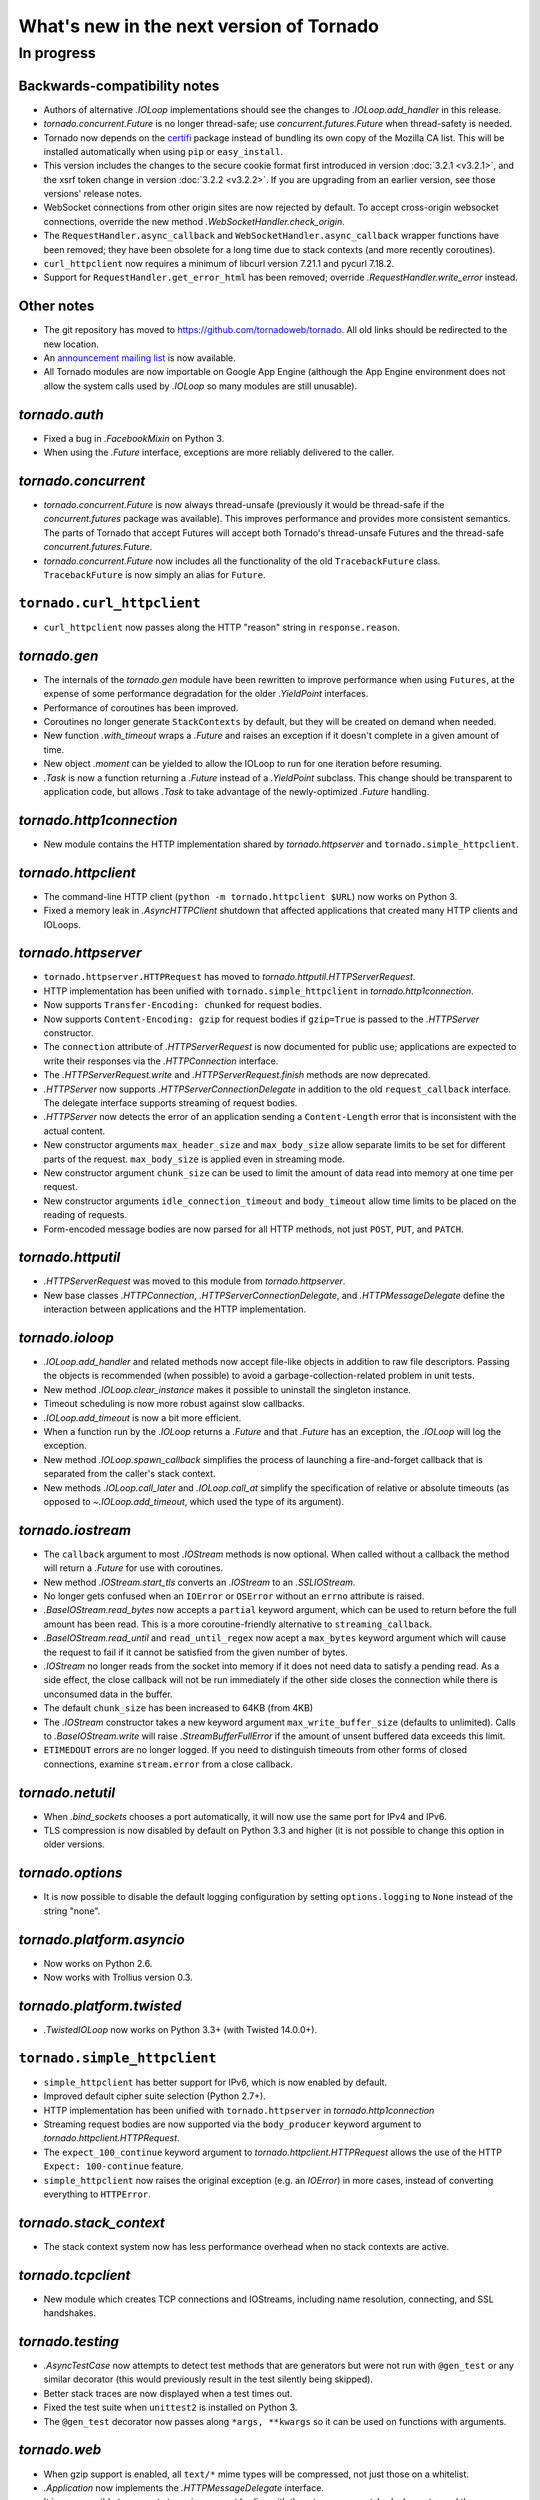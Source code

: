 What's new in the next version of Tornado
=========================================

In progress
-----------

Backwards-compatibility notes
~~~~~~~~~~~~~~~~~~~~~~~~~~~~~

* Authors of alternative `.IOLoop` implementations should see the changes
  to `.IOLoop.add_handler` in this release.
* `tornado.concurrent.Future` is no longer thread-safe; use
  `concurrent.futures.Future` when thread-safety is needed.
* Tornado now depends on the `certifi <https://pypi.python.org/pypi/certifi>`_
  package instead of bundling its own copy of the Mozilla CA list. This will
  be installed automatically when using ``pip`` or ``easy_install``.
* This version includes the changes to the secure cookie format first
  introduced in version :doc:`3.2.1 <v3.2.1>`, and the xsrf token change
  in version :doc:`3.2.2 <v3.2.2>`.  If you are upgrading from an earlier
  version, see those versions' release notes.
* WebSocket connections from other origin sites are now rejected by default.
  To accept cross-origin websocket connections, override
  the new method `.WebSocketHandler.check_origin`.
* The ``RequestHandler.async_callback`` and ``WebSocketHandler.async_callback``
  wrapper functions have been removed; they have been obsolete for a long
  time due to stack contexts (and more recently coroutines).
* ``curl_httpclient`` now requires a minimum of libcurl version 7.21.1 and
  pycurl 7.18.2.
* Support for ``RequestHandler.get_error_html`` has been removed;
  override `.RequestHandler.write_error` instead.


Other notes
~~~~~~~~~~~

* The git repository has moved to https://github.com/tornadoweb/tornado.
  All old links should be redirected to the new location.
* An `announcement mailing list
  <http://groups.google.com/group/python-tornado-announce>`_ is now available.
* All Tornado modules are now importable on Google App Engine (although
  the App Engine environment does not allow the system calls used
  by `.IOLoop` so many modules are still unusable).

`tornado.auth`
~~~~~~~~~~~~~~

* Fixed a bug in `.FacebookMixin` on Python 3.
* When using the `.Future` interface, exceptions are more reliably delivered
  to the caller.

`tornado.concurrent`
~~~~~~~~~~~~~~~~~~~~

* `tornado.concurrent.Future` is now always thread-unsafe (previously
  it would be thread-safe if the `concurrent.futures` package was available).
  This improves performance and provides more consistent semantics.
  The parts of Tornado that accept Futures will accept both Tornado's
  thread-unsafe Futures and the thread-safe `concurrent.futures.Future`.
* `tornado.concurrent.Future` now includes all the functionality
  of the old ``TracebackFuture`` class.  ``TracebackFuture`` is now
  simply an alias for ``Future``.

``tornado.curl_httpclient``
~~~~~~~~~~~~~~~~~~~~~~~~~~~

* ``curl_httpclient`` now passes along the HTTP "reason" string
  in ``response.reason``.

`tornado.gen`
~~~~~~~~~~~~~

* The internals of the `tornado.gen` module have been rewritten to
  improve performance when using ``Futures``, at the expense of some
  performance degradation for the older `.YieldPoint` interfaces.
* Performance of coroutines has been improved.
* Coroutines no longer generate ``StackContexts`` by default, but they
  will be created on demand when needed.
* New function `.with_timeout` wraps a `.Future` and raises an exception
  if it doesn't complete in a given amount of time.
* New object `.moment` can be yielded to allow the IOLoop to run for
  one iteration before resuming.
* `.Task` is now a function returning a `.Future` instead of a `.YieldPoint`
  subclass.  This change should be transparent to application code, but
  allows `.Task` to take advantage of the newly-optimized `.Future`
  handling.

`tornado.http1connection`
~~~~~~~~~~~~~~~~~~~~~~~~~

* New module contains the HTTP implementation shared by `tornado.httpserver`
  and ``tornado.simple_httpclient``.

`tornado.httpclient`
~~~~~~~~~~~~~~~~~~~~

* The command-line HTTP client (``python -m tornado.httpclient $URL``)
  now works on Python 3.
* Fixed a memory leak in `.AsyncHTTPClient` shutdown that affected
  applications that created many HTTP clients and IOLoops.

`tornado.httpserver`
~~~~~~~~~~~~~~~~~~~~

* ``tornado.httpserver.HTTPRequest`` has moved to
  `tornado.httputil.HTTPServerRequest`.
* HTTP implementation has been unified with ``tornado.simple_httpclient``
  in `tornado.http1connection`.
* Now supports ``Transfer-Encoding: chunked`` for request bodies.
* Now supports ``Content-Encoding: gzip`` for request bodies if ``gzip=True``
  is passed to the `.HTTPServer` constructor.
* The ``connection`` attribute of `.HTTPServerRequest` is now documented
  for public use; applications are expected to write their responses
  via the `.HTTPConnection` interface.
* The `.HTTPServerRequest.write` and `.HTTPServerRequest.finish` methods
  are now deprecated.
* `.HTTPServer` now supports `.HTTPServerConnectionDelegate` in addition to
  the old ``request_callback`` interface.  The delegate interface supports
  streaming of request bodies.
* `.HTTPServer` now detects the error of an application sending a
  ``Content-Length`` error that is inconsistent with the actual content.
* New constructor arguments ``max_header_size`` and ``max_body_size``
  allow separate limits to be set for different parts of the request.
  ``max_body_size`` is applied even in streaming mode.
* New constructor argument ``chunk_size`` can be used to limit the amount
  of data read into memory at one time per request.
* New constructor arguments ``idle_connection_timeout`` and ``body_timeout``
  allow time limits to be placed on the reading of requests.
* Form-encoded message bodies are now parsed for all HTTP methods, not just
  ``POST``, ``PUT``, and ``PATCH``.

`tornado.httputil`
~~~~~~~~~~~~~~~~~~

* `.HTTPServerRequest` was moved to this module from `tornado.httpserver`.
* New base classes `.HTTPConnection`, `.HTTPServerConnectionDelegate`,
  and `.HTTPMessageDelegate` define the interaction between applications
  and the HTTP implementation.


`tornado.ioloop`
~~~~~~~~~~~~~~~~

* `.IOLoop.add_handler` and related methods now accept file-like objects
  in addition to raw file descriptors.  Passing the objects is recommended
  (when possible) to avoid a garbage-collection-related problem in unit tests.
* New method `.IOLoop.clear_instance` makes it possible to uninstall the
  singleton instance.
* Timeout scheduling is now more robust against slow callbacks.
* `.IOLoop.add_timeout` is now a bit more efficient.
* When a function run by the `.IOLoop` returns a `.Future` and that `.Future`
  has an exception, the `.IOLoop` will log the exception.
* New method `.IOLoop.spawn_callback` simplifies the process of launching
  a fire-and-forget callback that is separated from the caller's stack context.
* New methods `.IOLoop.call_later` and `.IOLoop.call_at` simplify the
  specification of relative or absolute timeouts (as opposed to
  `~.IOLoop.add_timeout`, which used the type of its argument).

`tornado.iostream`
~~~~~~~~~~~~~~~~~~

* The ``callback`` argument to most `.IOStream` methods is now optional.
  When called without a callback the method will return a `.Future`
  for use with coroutines.
* New method `.IOStream.start_tls` converts an `.IOStream` to an
  `.SSLIOStream`.
* No longer gets confused when an ``IOError`` or ``OSError`` without
  an ``errno`` attribute is raised.
* `.BaseIOStream.read_bytes` now accepts a ``partial`` keyword argument,
  which can be used to return before the full amount has been read.
  This is a more coroutine-friendly alternative to ``streaming_callback``.
* `.BaseIOStream.read_until` and ``read_until_regex`` now acept a
  ``max_bytes`` keyword argument which will cause the request to fail if
  it cannot be satisfied from the given number of bytes.
* `.IOStream` no longer reads from the socket into memory if it does not
  need data to satisfy a pending read.  As a side effect, the close callback
  will not be run immediately if the other side closes the connection
  while there is unconsumed data in the buffer.
* The default ``chunk_size`` has been increased to 64KB (from 4KB)
* The `.IOStream` constructor takes a new keyword argument
  ``max_write_buffer_size`` (defaults to unlimited).  Calls to
  `.BaseIOStream.write` will raise `.StreamBufferFullError` if the amount
  of unsent buffered data exceeds this limit.
* ``ETIMEDOUT`` errors are no longer logged.  If you need to distinguish
  timeouts from other forms of closed connections, examine ``stream.error``
  from a close callback.

`tornado.netutil`
~~~~~~~~~~~~~~~~~

* When `.bind_sockets` chooses a port automatically, it will now use
  the same port for IPv4 and IPv6.
* TLS compression is now disabled by default on Python 3.3 and higher
  (it is not possible to change this option in older versions.

`tornado.options`
~~~~~~~~~~~~~~~~~

* It is now possible to disable the default logging configuration
  by setting ``options.logging`` to ``None`` instead of the string "none".

`tornado.platform.asyncio`
~~~~~~~~~~~~~~~~~~~~~~~~~~

* Now works on Python 2.6.
* Now works with Trollius version 0.3.

`tornado.platform.twisted`
~~~~~~~~~~~~~~~~~~~~~~~~~~

* `.TwistedIOLoop` now works on Python 3.3+ (with Twisted 14.0.0+).

``tornado.simple_httpclient``
~~~~~~~~~~~~~~~~~~~~~~~~~~~~~

* ``simple_httpclient`` has better support for IPv6, which is now enabled
  by default.
* Improved default cipher suite selection (Python 2.7+).
* HTTP implementation has been unified with ``tornado.httpserver``
  in `tornado.http1connection`
* Streaming request bodies are now supported via the ``body_producer``
  keyword argument to `tornado.httpclient.HTTPRequest`.
* The ``expect_100_continue`` keyword argument to
  `tornado.httpclient.HTTPRequest` allows the use of the HTTP ``Expect:
  100-continue`` feature.
* ``simple_httpclient`` now raises the original exception (e.g. an `IOError`)
  in more cases, instead of converting everything to ``HTTPError``.

`tornado.stack_context`
~~~~~~~~~~~~~~~~~~~~~~~

* The stack context system now has less performance overhead when no
  stack contexts are active.

`tornado.tcpclient`
~~~~~~~~~~~~~~~~~~~

* New module which creates TCP connections and IOStreams, including
  name resolution, connecting, and SSL handshakes.

`tornado.testing`
~~~~~~~~~~~~~~~~~

* `.AsyncTestCase` now attempts to detect test methods that are generators
  but were not run with ``@gen_test`` or any similar decorator (this would
  previously result in the test silently being skipped).
* Better stack traces are now displayed when a test times out.
* Fixed the test suite when ``unittest2`` is installed on Python 3.
* The ``@gen_test`` decorator now passes along ``*args, **kwargs`` so it
  can be used on functions with arguments.

`tornado.web`
~~~~~~~~~~~~~

* When gzip support is enabled, all ``text/*`` mime types will be compressed,
  not just those on a whitelist.
* `.Application` now implements the `.HTTPMessageDelegate` interface.
* It is now possible to support streaming request bodies with the
  `.stream_request_body` decorator and the new `.RequestHandler.data_received`
  method.
* `.RequestHandler.flush` now returns a `.Future` if no callback is given.
* ``HEAD`` requests in `.StaticFileHandler` no longer read the entire file.
* `.StaticFileHandler` now streams response bodies to the client.

`tornado.websocket`
~~~~~~~~~~~~~~~~~~~

* WebSocket connections from other origin sites are now rejected by default.
  Browsers do not use the same-origin policy for WebSocket connections as they
  do for most other browser-initiated communications.  This can be surprising
  and a security risk, so we disallow these connections on the server side
  by default.  To accept cross-origin websocket connections, override
  the new method `.WebSocketHandler.check_origin`.
* `.WebSocketHandler.close` and `.WebSocketClientConnection.close` now
  support ``code`` and ``reason`` arguments to send a status code and
  message to the other side of the connection when closing.  Both classes
  also have ``close_code`` and ``close_reason`` attributes to receive these
  values when the other side closes.
* The C speedup module now builds correctly with MSVC, and can support
  messages larger than 2GB on 64-bit systems.
* The fallback mechanism for detecting a missing C compiler now
  works correctly on Mac OS X.
* Arguments to `.WebSocketHandler.open` are now decoded in the same way
  as arguments to `.RequestHandler.get` and similar methods.
* It is now allowed to override ``prepare`` in a `.WebSocketHandler`,
  and this method may generate HTTP responses (error pages) in the usual
  way.  The HTTP response methods are still not allowed once the
  WebSocket handshake has completed.
* New exception `.Finish` may be raised to finish a request without
  triggering error handling.

`tornado.wsgi`
~~~~~~~~~~~~~~

* New class `.WSGIAdapter` supports running a Tornado `.Application` on
  a WSGI server in a way that is more compatible with Tornado's non-WSGI
  `.HTTPServer`.  `.WSGIApplication` is deprecated in favor of using
  `.WSGIAdapter` with a regular `.Application`.
* `.WSGIAdapter` now supports gzipped output.
